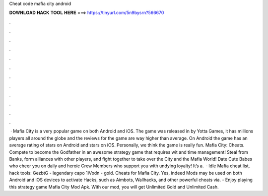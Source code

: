Cheat code mafia city android

𝐃𝐎𝐖𝐍𝐋𝐎𝐀𝐃 𝐇𝐀𝐂𝐊 𝐓𝐎𝐎𝐋 𝐇𝐄𝐑𝐄 ===> https://tinyurl.com/5n9bysrn?566670

.

.

.

.

.

.

.

.

.

.

.

.

 · Mafia City is a very popular game on both Android and iOS. The game was released in by Yotta Games, it has millions players all around the globe and the reviews for the game are way higher than average. On Android the game has an average rating of stars on Android and stars on iOS. Personally, we think the game is really fun. Mafia City: Cheats. Compete to become the Godfather in an awesome strategy game that requires wit and time management! Steal from Banks, form alliances with other players, and fight together to take over the City and the Mafia World! Date Cute Babes who cheer you on daily and heroic Crew Members who support you with undying loyalty! It’s a.  · Idle Mafia cheat list, hack tools: GezbtG - legendary capo 1IVodn - gold. Cheats for Mafia City. Yes, indeed Mods may be used on both Android and iOS devices to activate Hacks, such as Aimbots, Wallhacks, and other powerful cheats via. - Enjoy playing this strategy game Mafia City Mod Apk. With our mod, you will get Unlimited Gold and Unlimited Cash.
